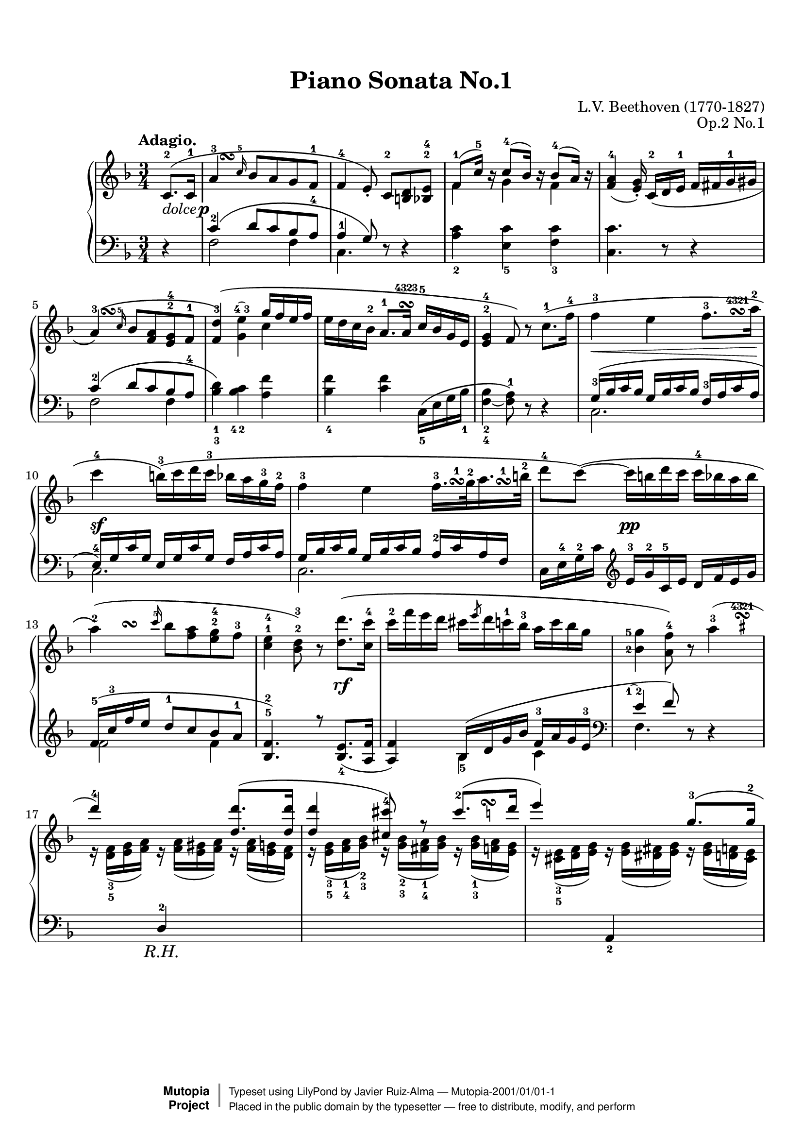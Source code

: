 %%--------------------------------------------------------------------
% Mutopia Project
% LilyPond template for keyboard solo piece
% for new additions
%%--------------------------------------------------------------------

\version "2.18.2"

% #(set-default-paper-size "letter")

#(set-global-staff-size 20)

\paper {
    top-margin = 8\mm                              %-minimum: 8 mm
    top-markup-spacing.basic-distance = #6         %-dist. from bottom of top margin to the first markup/title
    markup-system-spacing.basic-distance = #5      %-dist. from header/title to first system
    top-system-spacing.basic-distance = #10        %-dist. from top margin to system in pages with no titles
    last-bottom-spacing.padding = #2               %-min #1.5 -pads music from copyright block 
    ragged-bottom = ##t
    ragged-last-bottom = ##f
}

\header {
    title = "Piano Sonata No.1"
    composer = "L.V. Beethoven (1770-1827)"
    opus = "Op.2 No.1"
    date = "1793-95"
    style = "Classical"
    source = "Peters, 1910"

    maintainer = "Javier Ruiz-Alma"
    maintainerEmail = "javier (at) ruiz-alma.com"
    license = "Creative Commons Attribution-ShareAlike 4.0"

    mutopiatitle = "Piano Sonata No.1 Adagio"
    mutopiaopus = "Op.2 No.1 Mov.2"
    mutopiacomposer = "BeethovenLV"
    mutopiainstrument = "Piano"

    footer = "Mutopia-2001/01/01-1"
    copyright = \markup { \override #'(baseline-skip . 0 ) \right-column { \sans \bold \with-url #"http://www.MutopiaProject.org" { \abs-fontsize #9 "Mutopia " \concat { \abs-fontsize #12 \with-color #white \char ##x01C0 \abs-fontsize #9 "Project " } } } \override #'(baseline-skip . 0 ) \center-column { \abs-fontsize #11.9 \with-color #grey \bold { \char ##x01C0 \char ##x01C0 } } \override #'(baseline-skip . 0 ) \column { \abs-fontsize #8 \sans \concat { " Typeset using " \with-url #"http://www.lilypond.org" "LilyPond" " by " \maintainer " " \char ##x2014 " " \footer } \concat { \concat { \abs-fontsize #8 \sans{ " Placed in the " \with-url #"http://creativecommons.org/licenses/publicdomain" "public domain" " by the typesetter " \char ##x2014 " free to distribute, modify, and perform" } } \abs-fontsize #13 \with-color #white \char ##x01C0 } } }
    tagline = ##f
}

%--------Definitions
global = {
  \key f \major
  \time 3/4
}

dolceP = \markup \whiteout \concat { \italic dolce \hspace #0.4 \dynamic p }
rf = #(make-dynamic-script "rf")
txtRH = \markup \center-align \larger \italic "  R.H."
txtSharpTurn = \markup { \override #'( baseline-skip . 0.8 ) \center-align \center-column \tiny { \finger "4321" \normalsize \musicglyph #"scripts.turn" \sharp } }
txtNatTurnA = \markup { \override #'( baseline-skip . 0.8 ) \center-align \center-column { \musicglyph #"scripts.turn" \tiny \natural } }
txtNatTurnB = \markup { \override #'( baseline-skip . 0.8 ) \center-align \center-column \tiny {  \finger "432" \normalsize \musicglyph #"scripts.turn" \tiny \natural } }
txtTurnC = \markup { \override #'( baseline-skip . 2 ) \center-column { \musicglyph #"scripts.turn" \finger "4323" } }

omitDyn = \once\omit DynamicText
scriptUnderSlur = \temporary \override TextScript #'avoid-slur = #'inside
csBracket = \override PianoStaff.Arpeggio.stencil = #ly:arpeggio::brew-chord-bracket
hideTupletBracket = \temporary \override TupletBracket.bracket-visibility = ##f
hideTupletNumber = \temporary \override TupletNumber.transparent = ##t

#(define-markup-command (tied-finger-up layout props f1 f2)
   (string? string?)
   (interpret-markup layout props
     #{
       \markup {
       \override #'(baseline-skip . 1.2)
       \center-column {
         \scale #'(1 . -1) \musicglyph #"ties.lyric.default"
         \concat { #f1 \hspace #0.6 #f2 }
       }
       }
     #}
   ))

fingerFourThree = \finger \markup { \tied-finger-up #"4" #"3" }
fingerOneTwo = \finger \markup { \tied-finger-up #"1" #"2" }
fingerDown = \set fingeringOrientations = #'(down)
fingerLeft = \set fingeringOrientations = #'(left)
fingerLift = \temporary \override Fingering.extra-offset = #'(1.5 . 2.5)

scriptLiftA = \once \override Script.extra-offset = #'( 0 . 1 )
scriptLiftB = \once \override TextScript.extra-offset = #'( 0.5 . 11.5 )
scriptLiftC = \once \override TextScript.extra-offset = #'( -0.4 . 12.8 )
scriptDownA = \once \override TextScript.extra-offset = #'( 0 . -2 )

shapeSlurA = \shape #'((0 . 2.2) (0 . 2.3) (0 . 1.7) (0 . 1.7)) Slur

%-------------- Music definitions

upperStaffA =   \relative c' {
    \tempo "Adagio." \oneVoice
    \partial 4 \omitDyn c8.-2-\dolceP\p^\( c16-1
  | a'4-3 \grace c16-5 bes8 a g f-1
  | f4-4 e8\)-.\noBeam c8-2 <d b> <e bes>-2-4
  | \slurUp \voiceOne f8-1( c'16-5) b\rest c8-4( bes16) b\rest bes8-4( a16) b\rest
  | \slurNeutral \oneVoice <a f>4-4( <g e>16-.)\noBeam c,-2\( d e-1 f fis g-1 gis
  %5
  | a4-3\)^\( \grace c16-5 bes8 <a f> <g e>-2-4 f-1
  | <f d'>4-3\)^\( <g e'>\fingerFourThree \voiceOne g'16 f e f
  | \oneVoice e16 d c bes-2 a8.-1 a16\turn\finger \markup "4323" c-5 bes g e
  | <e g>4-2-4 f8\) r c'8.-1\( f16-4
  | f4-3 e f8.-3 a16-2
  %10
  | c4-4 b16-3\)\( c d c-3 bes a g-3 f-2
  | f4-3 e f16.-3 g32-2 a16. b32-2
  | d8-4 c\)\( ~ c16 b d c c-4 bes a bes
  | a4-2\)^\( \grace c16-5 bes8 <a f> <g e>-2-4 f-3
  | <e c>4-1-4 <bes d>8-2-3\) r <d d'>8.\( <c c'>16-4
  %15
  | c'16-2 f e d cis \slashedGrace e8 d16 c-1 bes-3 a c bes g
  | \fingerLeft <g-5 bes,-2>4 <f a,>8-4\) r \shapeSlurA a4-3(
  | \voiceOne d4-4) s <d d,>8.\( <d d,>16
  | <d d,>4 <cis cis,>8-4\) r \fingerLift <cis-2>8.\( d16 \undo\fingerLift
  | e4\) s g,8.-3\( g16-2
  %20
  | g4-3 f8\) r f4-3\(
  | d'4-5\) s \oneVoice <f f,>8.\( <f f,>16
  | <f f,>8-5\)([ <e e,>-4)] <e e,>-5([ <d d,>-4)] <d d,>-5([ <c c,>-4)]
  | \voiceOne c8-3( b) ~ b32( c d c b c d b-1 c16 d e c)
  | \grace { b32-1_( c-2 d-4 } c8-3)( b!) ~ b32\( c d c b c d b-1 \oneVoice c-2 d e d c b a-3 g-1
  %25
  | gis32-2\)\( a-3 c-5 b a g f e-2 g-4 f a g f e d cis-2 d-1 e-3 f-4 e g f e d
  | c!32-1 d-4 c-3 b c g a b c-1 d e f g fis-3 g fis g16-.-5 f-. e-. d-.
  | c8-.\)\noBeam \clef bass c,-2\( <a f'>[ <g-1 e'-4> <f a d>-5 <e g c>-4]
  | \voiceOne c'4-5 b-4\) \oneVoice <b g f d>-4\(
  | <c e,>8-.-5\) \clef treble \tupletSpan 8 \tuplet 3/2 { \scriptDownA c16_1([^\txtNatTurnB e g_5]) g_4( f) r f_4( e) r e_4( d) r d_4( c) r }
  %30
  | \clef bass \voiceOne c4( b-4) \oneVoice \clef treble <d f b>-4^(
  | <e c'>8-.)\noBeam c-1\sfp ~ c16_\( d32\pp e f_1 g a bes! c^[ b_3 c d c bes a g]
  | a4-3\)^\( \grace c16 bes8 a g f
  | \voiceOne f4-4 e8^.\)\noBeam c-2\( <d b>-3 < e bes>^4_2
  | f16-1\)( c'-5) \dotsUp c-4-. c-3-. c-4( bes) bes-.-4 bes-.-3 bes-4( a) a-.-4 a-.-3
  %35
  | a8.-4( bes32 a g8)\noBeam \oneVoice \tupletSpan 8 \tuplet 3/2 { c,16-._2\( cis-. d-._1 ees-. e-._1 f-. fis-.[ g-._1 gis-._2] }
  | a4-3\)^( \tuplet 3/2 { c16_3)(^[ bes)] r bes_3( a) r a_3( g) r g_3( f) r }
  | d'4-1\( e g32-4 f e f e f g f
  | e d-1 cis-3 d e d c bes a4\)^\( c16 bes g e
  | g4-3 f8\) r c'8.-1\( f16-4
  %40
  | f4-3 e f8. a16-2
  | c4-4 b16-3\)\( c d c-3 bes a g-3 f-2
  | f4-3 e32 f e d e-4 c-2 d-1 e f16.-3 g32-2 a16.\turn-1 b32-2
  | d8-4 c\) \tuplet 3/2 { r16 b-2( c) r d-4( c) r c-4( b) r c-4( bes) }
}

upperStaffB = \relative c' {
    \partial 4 s4
  | s8 s^\turn s2
  | s2.
  | f4 g f
  | s2.
  %5
  | s8 s8^\turn s2
  | s2 c'4
  | s2.*2
  | s2 s8 s^\turn^\finger \markup \center-align "4321"
  %10
  | s2.
  | s2 s16 s16^\turn^1 s s^\turn^1
  | s2.
  | s8 \scriptLiftA s8^\turn s2
  | s2.
  %15
  | s2.
  | s2 s8 s32 \hideNotes r32 \scriptUnderSlur \scriptLiftB r32-\txtSharpTurn r \unHideNotes
  | r16 <f, d>_3_5( <g e> <a f>) r <a f>( <gis e > <a f>) r <a f>( <g e> <f d>)
  | r16 <g e>_3_5( <a f>_1_4 <bes g>_2_3) r <bes g>_2_3( <a fis>_1_4 <bes g>) r <bes g>_1_3( \scriptLiftC <a f>_\txtNatTurnA <g e>)
  | r16 <e cis>_3_5( <f d> <g e>) r <g e>( <fis dis> <g e>) r <g e>( <f d> <e cis>)
  %20
  | r16 <f d>_5( <g e> <a f>) r <a f>( <g e> <f d>) r <f d>_3( <e cis>^\turn^\finger \markup \center-align "4321" <f d>)
  | r16 <d b>_3_5( <e c!> <f d>) r <f d>( <e c> <d b>) s4
  | s2.
  | \arpeggioBracket \csBracket d'4\arpeggio b\rest b\rest
  | d4\arpeggio s2
  %25
  | s2.*3
  | <g,, f d>2 s4
  | s2.
  %30
  | <g f d>2 s4
  | s2.
  | s16 s8.^\turn s2
  | c4. s4.
  | f4 g f
  %35
  | f4_2( e8) s4.
  | s8. s16^\turn^\markup \center-align \finger "4321" s2
  | s4 \once\hideNotes b8\rest s16 s8^\turn s8.
  | s8 \once\hideNotes b8\rest s16 s16^\txtTurnC s4
  
}

dynamics = {
    \partial 4 s4
  | s2.*4
  %5
  | s2.*4
  | s2.\<
  %10
  | s2.\sf
  | s2.
  | s4 s2\pp
  | s2.
  | s2 s4\rf
  %15
  | s2.*5
  %20
  | s2.*2
  | s2.\<
  | s2.\sf
  | s2.\sf
  %25
  | s2.
  | s2 s4\pp
  | s2.
  | s2.\sfp
  | s2.
  %30
  | s2.\sfp
  | s2.
  | s2.\p
  | s2.*2
  %35
  | s2.*2
  | s2\< s4\>
  | s4 s2\pp
  | s2.*2
  %40
  
}

lowerStaffA = \relative c' {
    \partial 4 \oneVoice r4 \voiceOne
  | c4-2\( d8 c bes a-4
  | a4-1 g8\) \oneVoice r8 r4
  | <c a>4_2 <c e,>_5 <c f,>_3
  | <c c,>4. r8 r4
  %5
  | \voiceOne c4-2\( d8 c bes a-4
  | \oneVoice \fingerDown <bes-3 d-1>4\) <bes-4 c-2> <a f'>
  | <bes-4 f'> <c f> c,16_5\( e g bes_1
  | <bes-2 f-4_~>4 <a f>8-1\) r r4
  | \voiceOne \fingerLeft \fingerLift <g-3>16\( bes c bes g bes c bes <f-3> a c a
  %10
  | <e-4>16\) g c g e g c g f a c a
  | g16 bes c bes g bes c bes <a-2> c a f \undo\fingerLift
  | \oneVoice c16 e-4 g-2 c \clef treble e-3 g-2 c,-5 e d f e g
  | \voiceOne f-5\( c'-3 f e d8-1 c bes a-1
  | <f bes,>4.-5-2\) r8 <e bes>8._4_( <f a,>16
  %15
  | <f a,>4) bes,16\( d g bes f-3 a g e-3
  | \clef bass \fingerLift <e\fingerOneTwo>4 f8\) \oneVoice r r4 \undo\fingerLift
  | \voiceOne s4 d,^2_\txtRH s
  | s2.
  | s4 a_2 s
  %20
  | s2.
  | s4 g_2 \oneVoice r16 <b'd>_1_3( <cis ais> <b d>)
  | \clef treble r16 <e c!>_1_3( <dis b> <e c>) r <f d>_1_3( <e cis> <f d>) r <g e>_1_3( <fis dis> <g e>)
  | \voiceOne g4 aes8-2(_\sf g e' c-2)
  | g4 aes8-2\(_\sf g e' c-2
  %25
  | \oneVoice <a! f>8_3_5\) r r4 \clef bass <d, a f>8 r
  | <e c g>8 r r4 <f b,g>8 r
  | <e c>8-. r r4 r
  | <g,,g,>4 ~ <g g,>16\( a,32 b c d e_3 f g_1 fis_3 g_1 a_2 g_1 f e d
  | c8-.\) r \tupletSpan 8 \hideTupletBracket \tuplet 3/2 { r16 a''-3( c) r g-3( b) r f-3( a) r e-3( g) }
  %30
  | s2.
  | \voiceOne r4 \fingerLift <bes!-1>8\( g e c' \undo\fingerLift
  | c4-2\)\( d8 c bes a
  | a4-1 g8\) \oneVoice r r4
  | <a c>4_2 <c e,>_5 <c f,>_3
  %35
  | <c c,>4. r8 r4
  | \tuplet 3/2 { f,16( a c d e ees) \hideTupletNumber r d-3( f) r f( c-4) r bes-3( e) r c-2( a)-4 }
  | \clef treble \undo\hideTupletNumber \tupletDown \tuplet 3/2 { bes-5\( d-3 f bes f d \hideTupletNumber bes c e g e c a c f a f c }
  | \tuplet 3/2 { bes16\) d f g f d \clef bass c, f-3 a c a f c g'-3 bes c bes g }
  | \tuplet 3/2 { f16 bes-3 c e c bes f a-4 c d c bes a c-2 bes a-1 g f }
  %40
  | \tuplet 3/2 { c16 g'-3 bes c bes g c, g' bes c bes g c, f-3 a c a f }
  | \tuplet 3/2 { c16 e-4 g c g e c e g c g e c f a c a f }
  | \tuplet 3/2 { c16 g'bes c bes g c,g'bes c bes g c,f a c a f }
  | \tuplet 3/2 { c16 e g c-1 e-2 d-3 \clef treble c_5 e g c c, e d_5 f c' e,_4 g c }
}

lowerStaffB = \relative c {
    \partial 4 s4
  | f2 f4
  | c4. s4.
  | s2.*2
  %5
  | f2 f4
  | s2.*3
  | c2.
  %10
  | c2.
  | c2.
  | s2.
  | f'2 f4
  | s2.
  %15
  | s4 <bes,_5> c
  | f,4. s4.
  | s2.*3
  %20
  | s2.*3
  | \arpeggioBracket \csBracket  f'!2_4\arpeggio <g e>4_4_5
  | f2_4\arpeggio <g e>4_4_5
  %25
  | s2.*5
  %30
  | \oneVoice <g,,^~ g,>4 g16\( a32_4 b c d e_3 f g fis_3 g_1 a_2 g_1 f e d
  | \voiceTwo c2.\)\sfp
  | f2 f4
  | c4. s4.
}

upperStaff = <<{ \upperStaffA } \\ { \upperStaffB } >>
lowerStaff = <<{ \lowerStaffA } \\ { \lowerStaffB } >>

%-------Typeset music and generate midi
\score {
    \new PianoStaff \with { connectArpeggios = ##t } <<
        \set PianoStaff.midiInstrument = "acoustic grand"
        \new Staff = "upper" { \clef treble \global \upperStaff }
        \new Dynamics { \dynamics } 
        \new Staff = "lower" { \clef bass \global \lowerStaff }
    >>
    \layout{ 
       \context {
         \Score
         \consists "Span_arpeggio_engraver"
       }
    }
    \midi  { \tempo 4 = 46 }
}
